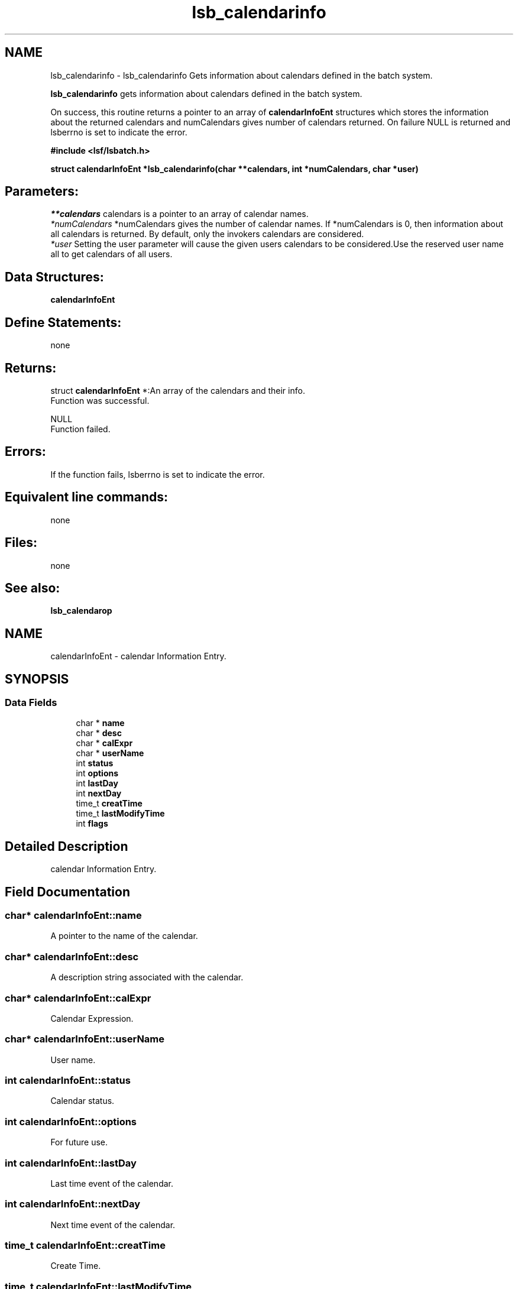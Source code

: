 .TH "lsb_calendarinfo" 3 "3 Sep 2009" "Version 7.0" "Platform LSF 7.0.6 C API Reference" \" -*- nroff -*-
.ad l
.nh
.SH NAME
lsb_calendarinfo \- lsb_calendarinfo 
Gets information about calendars defined in the batch system.
.PP
\fBlsb_calendarinfo\fP gets information about calendars defined in the batch system.
.PP
On success, this routine returns a pointer to an array of \fBcalendarInfoEnt\fP structures which stores the information about the returned calendars and numCalendars gives number of calendars returned. On failure NULL is returned and lsberrno is set to indicate the error.
.PP
\fB#include <lsf/lsbatch.h>\fP
.PP
\fB struct \fBcalendarInfoEnt\fP *lsb_calendarinfo(char **calendars, int *numCalendars, char *user)\fP
.PP
.SH "Parameters:"
\fI**calendars\fP calendars is a pointer to an array of calendar names. 
.br
\fI*numCalendars\fP *numCalendars gives the number of calendar names. If *numCalendars is 0, then information about all calendars is returned. By default, only the invokers calendars are considered. 
.br
\fI*user\fP Setting the user parameter will cause the given users calendars to be considered.Use the reserved user name all to get calendars of all users.
.PP
.SH "Data Structures:" 
.PP
\fBcalendarInfoEnt\fP
.PP
.SH "Define Statements:" 
.PP
none
.PP
.SH "Returns:"
struct \fBcalendarInfoEnt\fP *:An array of the calendars and their info. 
.br
 Function was successful. 
.PP
NULL 
.br
 Function failed.
.PP
.SH "Errors:" 
.PP
If the function fails, lsberrno is set to indicate the error.
.PP
.SH "Equivalent line commands:" 
.PP
none
.PP
.SH "Files:" 
.PP
none
.PP
.SH "See also:"
\fBlsb_calendarop\fP 
.PP

.ad l
.nh
.SH NAME
calendarInfoEnt \- calendar Information Entry.  

.PP
.SH SYNOPSIS
.br
.PP
.SS "Data Fields"

.in +1c
.ti -1c
.RI "char * \fBname\fP"
.br
.ti -1c
.RI "char * \fBdesc\fP"
.br
.ti -1c
.RI "char * \fBcalExpr\fP"
.br
.ti -1c
.RI "char * \fBuserName\fP"
.br
.ti -1c
.RI "int \fBstatus\fP"
.br
.ti -1c
.RI "int \fBoptions\fP"
.br
.ti -1c
.RI "int \fBlastDay\fP"
.br
.ti -1c
.RI "int \fBnextDay\fP"
.br
.ti -1c
.RI "time_t \fBcreatTime\fP"
.br
.ti -1c
.RI "time_t \fBlastModifyTime\fP"
.br
.ti -1c
.RI "int \fBflags\fP"
.br
.in -1c
.SH "Detailed Description"
.PP 
calendar Information Entry. 
.SH "Field Documentation"
.PP 
.SS "char* \fBcalendarInfoEnt::name\fP"
.PP
A pointer to the name of the calendar. 
.PP

.SS "char* \fBcalendarInfoEnt::desc\fP"
.PP
A description string associated with the calendar. 
.PP

.SS "char* \fBcalendarInfoEnt::calExpr\fP"
.PP
Calendar Expression. 
.PP
.SS "char* \fBcalendarInfoEnt::userName\fP"
.PP
User name. 
.PP
.SS "int \fBcalendarInfoEnt::status\fP"
.PP
Calendar status. 
.PP
.SS "int \fBcalendarInfoEnt::options\fP"
.PP
For future use. 
.PP
.SS "int \fBcalendarInfoEnt::lastDay\fP"
.PP
Last time event of the calendar. 
.PP
.SS "int \fBcalendarInfoEnt::nextDay\fP"
.PP
Next time event of the calendar. 
.PP
.SS "time_t \fBcalendarInfoEnt::creatTime\fP"
.PP
Create Time. 
.PP
.SS "time_t \fBcalendarInfoEnt::lastModifyTime\fP"
.PP
Last Modify Time. 
.PP
.SS "int \fBcalendarInfoEnt::flags\fP"
.PP
Type of calendar, etc. 
.PP


.SH "Author"
.PP 
Generated automatically by Doxygen for Platform LSF 7.0.6 C API Reference from the source code.
